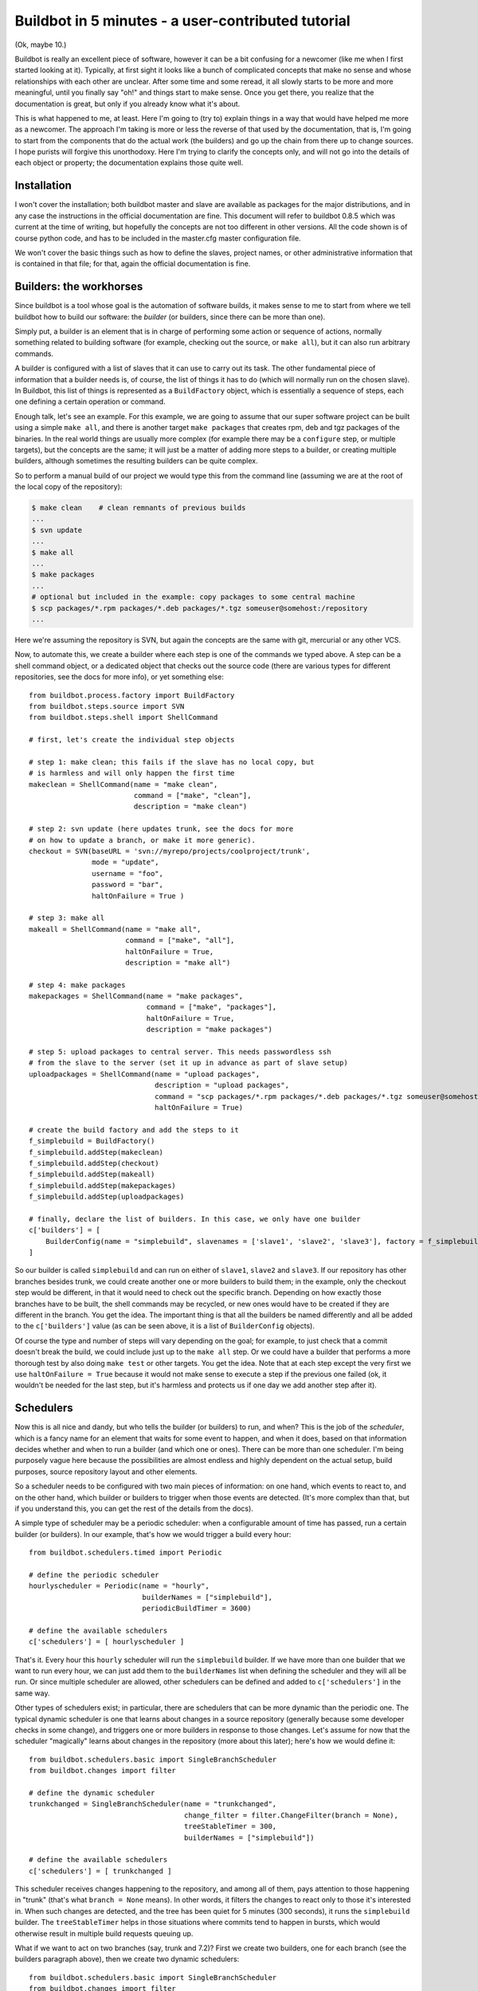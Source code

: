 .. _fiveminutes:

===================================================
Buildbot in 5 minutes - a user-contributed tutorial
===================================================

(Ok, maybe 10.)

Buildbot is really an excellent piece of software, however it can be a bit confusing for a newcomer (like me when I first started looking at it).
Typically, at first sight it looks like a bunch of complicated concepts that make no sense and whose relationships with each other are unclear.
After some time and some reread, it all slowly starts to be more and more meaningful, until you finally say "oh!" and things start to make sense.
Once you get there, you realize that the documentation is great, but only if you already know what it's about.

This is what happened to me, at least.
Here I'm going to (try to) explain things in a way that would have helped me more as a newcomer.
The approach I'm taking is more or less the reverse of that used by the documentation, that is, I'm going to start from the components that do the actual work (the builders) and go up the chain from there up to change sources.
I hope purists will forgive this unorthodoxy.
Here I'm trying to clarify the concepts only, and will not go into the details of each object or property; the documentation explains those quite well.

Installation
------------

I won't cover the installation; both buildbot master and slave are available as packages for the major distributions, and in any case the instructions in the official documentation are fine.
This document will refer to buildbot 0.8.5 which was current at the time of writing, but hopefully the concepts are not too different in other versions.
All the code shown is of course python code, and has to be included in the master.cfg master configuration file.

We won't cover the basic things such as how to define the slaves, project names, or other administrative information that is contained in that file; for that, again the official documentation is fine.

Builders: the workhorses
------------------------

Since buildbot is a tool whose goal is the automation of software builds, it makes sense to me to start from where we tell buildbot how to build our software: the `builder` (or builders, since there can be more than one).

Simply put, a builder is an element that is in charge of performing some action or sequence of actions, normally something related to building software (for example, checking out the source, or ``make all``), but it can also run arbitrary commands.

A builder is configured with a list of slaves that it can use to carry out its task.
The other fundamental piece of information that a builder needs is, of course, the list of things it has to do (which will normally run on the chosen slave).
In Buildbot, this list of things is represented as a ``BuildFactory`` object, which is essentially a sequence of steps, each one defining a certain operation or command.

Enough talk, let's see an example.
For this example, we are going to assume that our super software project can be built using a simple ``make all``, and there is another target ``make packages`` that creates rpm, deb and tgz packages of the binaries.
In the real world things are usually more complex (for example there may be a ``configure`` step, or multiple targets), but the concepts are the same; it will just be a matter of adding more steps to a builder, or creating multiple builders, although sometimes the resulting builders can be quite complex.

So to perform a manual build of our project we would type this from the command line (assuming we are at the root of the local copy of the repository):

.. code-block:: bash

    $ make clean    # clean remnants of previous builds
    ...
    $ svn update
    ...
    $ make all
    ...
    $ make packages
    ...
    # optional but included in the example: copy packages to some central machine
    $ scp packages/*.rpm packages/*.deb packages/*.tgz someuser@somehost:/repository
    ...

Here we're assuming the repository is SVN, but again the concepts are the same with git, mercurial or any other VCS.

Now, to automate this, we create a builder where each step is one of the commands we typed above.
A step can be a shell command object, or a dedicated object that checks out the source code (there are various types for different repositories, see the docs for more info), or yet something else::

    from buildbot.process.factory import BuildFactory
    from buildbot.steps.source import SVN
    from buildbot.steps.shell import ShellCommand

    # first, let's create the individual step objects

    # step 1: make clean; this fails if the slave has no local copy, but
    # is harmless and will only happen the first time
    makeclean = ShellCommand(name = "make clean",
                             command = ["make", "clean"],
                             description = "make clean")

    # step 2: svn update (here updates trunk, see the docs for more
    # on how to update a branch, or make it more generic).
    checkout = SVN(baseURL = 'svn://myrepo/projects/coolproject/trunk',
                   mode = "update",
                   username = "foo",
                   password = "bar",
                   haltOnFailure = True )

    # step 3: make all
    makeall = ShellCommand(name = "make all",
                           command = ["make", "all"],
                           haltOnFailure = True,
                           description = "make all")

    # step 4: make packages
    makepackages = ShellCommand(name = "make packages",
                                command = ["make", "packages"],
                                haltOnFailure = True,
                                description = "make packages")

    # step 5: upload packages to central server. This needs passwordless ssh
    # from the slave to the server (set it up in advance as part of slave setup)
    uploadpackages = ShellCommand(name = "upload packages",
                                  description = "upload packages",
                                  command = "scp packages/*.rpm packages/*.deb packages/*.tgz someuser@somehost:/repository",
                                  haltOnFailure = True)

    # create the build factory and add the steps to it
    f_simplebuild = BuildFactory()
    f_simplebuild.addStep(makeclean)
    f_simplebuild.addStep(checkout)
    f_simplebuild.addStep(makeall)
    f_simplebuild.addStep(makepackages)
    f_simplebuild.addStep(uploadpackages)

    # finally, declare the list of builders. In this case, we only have one builder
    c['builders'] = [
        BuilderConfig(name = "simplebuild", slavenames = ['slave1', 'slave2', 'slave3'], factory = f_simplebuild)
    ]

So our builder is called ``simplebuild`` and can run on either of ``slave1``, ``slave2`` and ``slave3``.
If our repository has other branches besides trunk, we could create another one or more builders to build them; in the example, only the checkout step would be different, in that it would need to check out the specific branch.
Depending on how exactly those branches have to be built, the shell commands may be recycled, or new ones would have to be created if they are different in the branch.
You get the idea.
The important thing is that all the builders be named differently and all be added to the ``c['builders']`` value (as can be seen above, it is a list of ``BuilderConfig`` objects).

Of course the type and number of steps will vary depending on the goal; for example, to just check that a commit doesn't break the build, we could include just up to the ``make all`` step.
Or we could have a builder that performs a more thorough test by also doing ``make test`` or other targets.
You get the idea.
Note that at each step except the very first we use ``haltOnFailure = True`` because it would not make sense to execute a step if the previous one failed (ok, it wouldn't be needed for the last step, but it's harmless and protects us if one day we add another step after it).

Schedulers
----------

Now this is all nice and dandy, but who tells the builder (or builders) to run, and when?
This is the job of the `scheduler`, which is a fancy name for an element that waits for some event to happen, and when it does, based on that information decides whether and when to run a builder (and which one or ones).
There can be more than one scheduler.
I'm being purposely vague here because the possibilities are almost endless and highly dependent on the actual setup, build purposes, source repository layout and other elements.

So a scheduler needs to be configured with two main pieces of information: on one hand, which events to react to, and on the other hand, which builder or builders to trigger when those events are detected.
(It's more complex than that, but if you understand this, you can get the rest of the details from the docs).

A simple type of scheduler may be a periodic scheduler: when a configurable amount of time has passed, run a certain builder (or builders).
In our example, that's how we would trigger a build every hour::

    from buildbot.schedulers.timed import Periodic

    # define the periodic scheduler
    hourlyscheduler = Periodic(name = "hourly",
                               builderNames = ["simplebuild"],
                               periodicBuildTimer = 3600)

    # define the available schedulers
    c['schedulers'] = [ hourlyscheduler ]

That's it.
Every hour this ``hourly`` scheduler will run the ``simplebuild`` builder.
If we have more than one builder that we want to run every hour, we can just add them to the ``builderNames`` list when defining the scheduler and they will all be run.
Or since multiple scheduler are allowed, other schedulers can be defined and added to ``c['schedulers']`` in the same way.

Other types of schedulers exist; in particular, there are schedulers that can be more dynamic than the periodic one.
The typical dynamic scheduler is one that learns about changes in a source repository (generally because some developer checks in some change), and triggers one or more builders in response to those changes.
Let's assume for now that the scheduler "magically" learns about changes in the repository (more about this later); here's how we would define it::

    from buildbot.schedulers.basic import SingleBranchScheduler
    from buildbot.changes import filter

    # define the dynamic scheduler
    trunkchanged = SingleBranchScheduler(name = "trunkchanged",
                                         change_filter = filter.ChangeFilter(branch = None),
                                         treeStableTimer = 300,
                                         builderNames = ["simplebuild"])

    # define the available schedulers
    c['schedulers'] = [ trunkchanged ]

This scheduler receives changes happening to the repository, and among all of them, pays attention to those happening in "trunk" (that's what ``branch = None`` means).
In other words, it filters the changes to react only to those it's interested in.
When such changes are detected, and the tree has been quiet for 5 minutes (300 seconds), it runs the ``simplebuild`` builder.
The ``treeStableTimer`` helps in those situations where commits tend to happen in bursts, which would otherwise result in multiple build requests queuing up.

What if we want to act on two branches (say, trunk and 7.2)?
First we create two builders, one for each branch (see the builders paragraph above), then we create two dynamic schedulers::

    from buildbot.schedulers.basic import SingleBranchScheduler
    from buildbot.changes import filter

    # define the dynamic scheduler for trunk
    trunkchanged = SingleBranchScheduler(name = "trunkchanged",
                                         change_filter = filter.ChangeFilter(branch = None),
                                         treeStableTimer = 300,
                                         builderNames = ["simplebuild-trunk"])

    # define the dynamic scheduler for the 7.2 branch
    branch72changed = SingleBranchScheduler(name = "branch72changed",
                                            change_filter = filter.ChangeFilter(branch = 'branches/7.2'),
                                            treeStableTimer = 300,
                                            builderNames = ["simplebuild-72"])

    # define the available schedulers
    c['schedulers'] = [ trunkchanged, branch72changed ]

The syntax of the change filter is VCS-dependent (above is for SVN), but again once the idea is clear, the documentation has all the details.
Another feature of the scheduler is that is can be told which changes, within those it's paying attention to, are important and which are not.
For example, there may be a documentation directory in the branch the scheduler is watching, but changes under that directory should not trigger a build of the binary.
This finer filtering is implemented by means of the ``fileIsImportant`` argument to the scheduler (full details in the docs and - alas - in the sources).

Change sources
--------------

Earlier we said that a dynamic scheduler "magically" learns about changes; the final piece of the puzzle are `change sources`, which are precisely the elements in buildbot whose task is to detect changes in the repository and communicate them to the schedulers.
Note that periodic schedulers don't need a change source, since they only depend on elapsed time; dynamic schedulers, on the other hand, do need a change source.

A change source is generally configured with information about a source repository (which is where changes happen); a change source can watch changes at different levels in the hierarchy of the repository, so for example it is possible to watch the whole repository or a subset of it, or just a single branch.
This determines the extent of the information that is passed down to the schedulers.

There are many ways a change source can learn about changes; it can periodically poll the repository for changes, or the VCS can be configured (for example through hook scripts triggered by commits) to push changes into the change source.
While these two methods are probably the most common, they are not the only possibilities; it is possible for example to have a change source detect changes by parsing some email sent to a mailing list when a commit happen, and yet other methods exist.
The manual again has the details.

To complete our example, here's a change source that polls a SVN repository every 2 minutes::

    from buildbot.changes.svnpoller import SVNPoller, split_file_branches

    svnpoller = SVNPoller(svnurl = "svn://myrepo/projects/coolproject",
                          svnuser = "foo",
                          svnpasswd = "bar",
                          pollinterval = 120,
                          split_file = split_file_branches)

    c['change_source'] = svnpoller

This poller watches the whole "coolproject" section of the repository, so it will detect changes in all the branches.
We could have said::

    svnurl = "svn://myrepo/projects/coolproject/trunk"

or::

  svnurl = "svn://myrepo/projects/coolproject/branches/7.2"

to watch only a specific branch.

To watch another project, you need to create another change source -- and you need to filter changes by project.
For instance, when you add a change source watching project 'superproject' to the above example, you need to change::

    trunkchanged = SingleBranchScheduler(name = "trunkchanged",
                                         change_filter = filter.ChangeFilter(branch = None),
                                         # ...
                                         )

to e.g.::

    trunkchanged = SingleBranchScheduler(name = "trunkchanged",
                                         change_filter = filter.ChangeFilter(project = "coolproject", branch = None),
                                         # ...
                                         )

else coolproject will be built when there's a change in superproject.

Since we're watching more than one branch, we need a method to tell in which branch the change occurred when we detect one.
This is what the split_file argument does, it takes a callable that buildbot will call to do the job.
The split_file_branches function, which comes with buildbot, is designed for exactly this purpose so that's what the example above uses.

And of course this is all SVN-specific, but there are pollers for all the popular VCSs.

But note: if you have many projects, branches, and builders it probably pays to not hardcode all the schedulers and builders in the configuration, but generate them dynamically starting from list of all projects, branches, targets etc.
and using loops to generate all possible combinations (or only the needed ones, depending on the specific setup), as explained in the documentation chapter about :ref:`Customization`.

Status targets
--------------

Now that the basics are in place, let's go back to the builders, which is where the real work happens.
`Status targets` are simply the means buildbot uses to inform the world about what's happening, that is, how builders are doing.
There are many status target: a web interface, a mail notifier, an IRC notifier, and others.
They are described fairly well in the manual.

One thing I've found useful is the ability to pass a domain name as the lookup argument to a ``mailNotifier``, which allows to take an unqualified username as it appears in the SVN change and create a valid email address by appending the given domain name to it::

    from buildbot.status import mail

    # if jsmith commits a change, mail for the build is sent to jsmith@example.org
    notifier = mail.MailNotifier(fromaddr = "buildbot@example.org",
                                 sendToInterestedUsers = True,
                                 lookup = "example.org")
    c['status'].append(notifier)

The mail notifier can be customized at will by means of the ``messageFormatter`` argument, which is a function that buildbot calls to format the body of the email, and to which it makes available lots of information about the build.
Here all the details.

Conclusion
----------

Please note that this article has just scratched the surface; given the complexity of the task of build automation, the possibilities are almost endless.
So there's much, much more to say about buildbot.
However, hopefully this is a preparation step before reading the official manual.
Had I found an explanation as the one above when I was approaching buildbot, I'd have had to read the manual just once, rather than multiple times.
Hope this can help someone else.

(Thanks to Davide Brini for permission to include this tutorial, derived from one he originally posted at http://backreference.org.)
